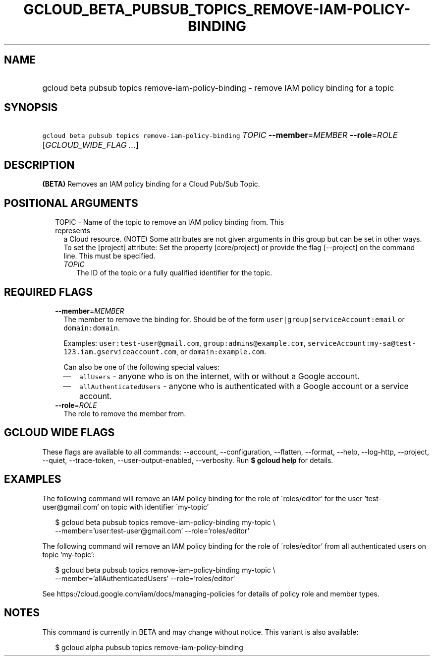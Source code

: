 
.TH "GCLOUD_BETA_PUBSUB_TOPICS_REMOVE\-IAM\-POLICY\-BINDING" 1



.SH "NAME"
.HP
gcloud beta pubsub topics remove\-iam\-policy\-binding \- remove IAM policy binding for a topic



.SH "SYNOPSIS"
.HP
\f5gcloud beta pubsub topics remove\-iam\-policy\-binding\fR \fITOPIC\fR \fB\-\-member\fR=\fIMEMBER\fR \fB\-\-role\fR=\fIROLE\fR [\fIGCLOUD_WIDE_FLAG\ ...\fR]



.SH "DESCRIPTION"

\fB(BETA)\fR Removes an IAM policy binding for a Cloud Pub/Sub Topic.



.SH "POSITIONAL ARGUMENTS"

.RS 2m
.TP 2m

TOPIC \- Name of the topic to remove an IAM policy binding from. This represents
a Cloud resource. (NOTE) Some attributes are not given arguments in this group
but can be set in other ways. To set the [project] attribute: Set the property
[core/project] or provide the flag [\-\-project] on the command line. This must
be specified.

.RS 2m
.TP 2m
\fITOPIC\fR
The ID of the topic or a fully qualified identifier for the topic.


.RE
.RE
.sp

.SH "REQUIRED FLAGS"

.RS 2m
.TP 2m
\fB\-\-member\fR=\fIMEMBER\fR
The member to remove the binding for. Should be of the form
\f5user|group|serviceAccount:email\fR or \f5domain:domain\fR.

Examples: \f5user:test\-user@gmail.com\fR, \f5group:admins@example.com\fR,
\f5serviceAccount:my\-sa@test\-123.iam.gserviceaccount.com\fR, or
\f5domain:example.com\fR.

Can also be one of the following special values:
.RS 2m
.IP "\(em" 2m
\f5allUsers\fR \- anyone who is on the internet, with or without a Google
account.
.IP "\(em" 2m
\f5allAuthenticatedUsers\fR \- anyone who is authenticated with a Google account
or a service account.
.RE
.RE
.sp

.RS 2m
.TP 2m
\fB\-\-role\fR=\fIROLE\fR
The role to remove the member from.


.RE
.sp

.SH "GCLOUD WIDE FLAGS"

These flags are available to all commands: \-\-account, \-\-configuration,
\-\-flatten, \-\-format, \-\-help, \-\-log\-http, \-\-project, \-\-quiet,
\-\-trace\-token, \-\-user\-output\-enabled, \-\-verbosity. Run \fB$ gcloud
help\fR for details.



.SH "EXAMPLES"

The following command will remove an IAM policy binding for the role of
\'roles/editor' for the user 'test\-user@gmail.com' on topic with identifier
\'my\-topic'

.RS 2m
$ gcloud beta pubsub topics remove\-iam\-policy\-binding my\-topic \e
    \-\-member='user:test\-user@gmail.com' \-\-role='roles/editor'
.RE

The following command will remove an IAM policy binding for the role of
\'roles/editor' from all authenticated users on topic 'my\-topic':

.RS 2m
$ gcloud beta pubsub topics remove\-iam\-policy\-binding my\-topic \e
    \-\-member='allAuthenticatedUsers' \-\-role='roles/editor'
.RE

See https://cloud.google.com/iam/docs/managing\-policies for details of policy
role and member types.



.SH "NOTES"

This command is currently in BETA and may change without notice. This variant is
also available:

.RS 2m
$ gcloud alpha pubsub topics remove\-iam\-policy\-binding
.RE

